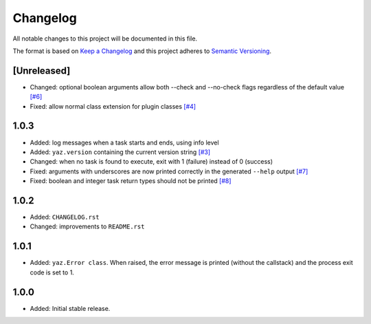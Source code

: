 =========
Changelog
=========

All notable changes to this project will be documented in this file.

The format is based on `Keep a Changelog <http://keepachangelog.com/>`_
and this project adheres to `Semantic Versioning <http://semver.org/>`_.

[Unreleased]
------------

- Changed: optional boolean arguments allow both --check and --no-check flags
  regardless of the default value
  `[#6] <https://github.com/boudewijn-zicht/yaz/issues/6>`_
- Fixed: allow normal class extension for plugin classes
  `[#4] <https://github.com/boudewijn-zicht/yaz/issues/4>`_

1.0.3
-----

- Added: log messages when a task starts and ends, using info level
- Added: ``yaz.version`` containing the current version string
  `[#3] <https://github.com/boudewijn-zicht/yaz/issues/3>`_
- Changed: when no task is found to execute, exit with 1 (failure) instead of 0 (success)
- Fixed: arguments with underscores are now printed correctly in the generated
  ``--help`` output
  `[#7] <https://github.com/boudewijn-zicht/yaz/issues/7>`_
- Fixed: boolean and integer task return types should not be printed
  `[#8] <https://github.com/boudewijn-zicht/yaz/issues/8>`_

1.0.2
-----

- Added: ``CHANGELOG.rst``
- Changed: improvements to ``README.rst``

1.0.1
-----

- Added: ``yaz.Error class``.  When raised, the error message is
  printed (without the callstack) and the process exit code
  is set to 1.

1.0.0
-----

- Added: Initial stable release.
